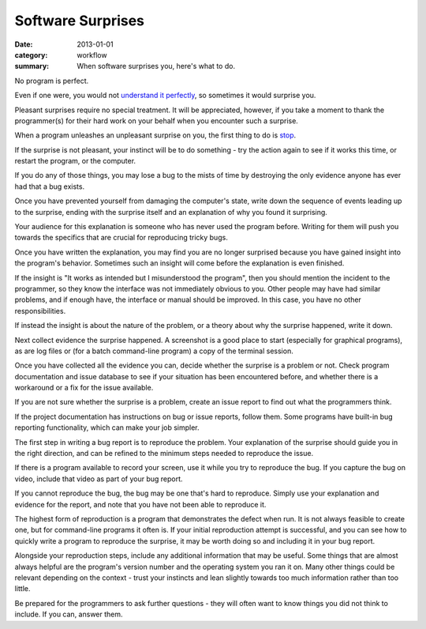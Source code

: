 Software Surprises
==================

:date: 2013-01-01
:category: workflow
:summary: When software surprises you, here's what to do.

No program is perfect.

Even if one were, you would not `understand it perfectly
</understanding-problems.html>`__, so sometimes it would surprise you.

Pleasant surprises require no special treatment. It will be appreciated,
however, if you take a moment to thank the programmer(s) for their hard work on
your behalf when you encounter such a surprise.

When a program unleashes an unpleasant surprise on you, the first thing to do
is `stop <http://www.chiark.greenend.org.uk/~sgtatham/bugs.html#antelope>`__.

If the surprise is not pleasant, your instinct will be to do something - try
the action again to see if it works this time, or restart the program, or the
computer.

If you do any of those things, you may lose a bug to the mists of time by
destroying the only evidence anyone has ever had that a bug exists.

Once you have prevented yourself from damaging the computer's state, write down
the sequence of events leading up to the surprise, ending with the surprise
itself and an explanation of why you found it surprising.

Your audience for this explanation is someone who has never used the program
before. Writing for them will push you towards the specifics that are crucial
for reproducing tricky bugs.

Once you have written the explanation, you may find you are no longer surprised
because you have gained insight into the program's behavior. Sometimes such an
insight will come before the explanation is even finished.

If the insight is "It works as intended but I misunderstood the program", then
you should mention the incident to the programmer, so they know the interface
was not immediately obvious to you. Other people may have had similar problems,
and if enough have, the interface or manual should be improved. In this case,
you have no other responsibilities.

If instead the insight is about the nature of the problem, or a theory about
why the surprise happened, write it down.

Next collect evidence the surprise happened. A screenshot is a good place to
start (especially for graphical programs), as are log files or (for a batch
command-line program) a copy of the terminal session.

Once you have collected all the evidence you can, decide whether the surprise
is a problem or not. Check program documentation and issue database to see if
your situation has been encountered before, and whether there is a workaround
or a fix for the issue available.

If you are not sure whether the surprise is a problem, create an issue report
to find out what the programmers think.

.. TODO Factor bug reporting out to its own essay?

If the project documentation has instructions on bug or issue reports, follow
them. Some programs have built-in bug reporting functionality, which can make
your job simpler.

The first step in writing a bug report is to reproduce the problem. Your
explanation of the surprise should guide you in the right direction, and can be
refined to the minimum steps needed to reproduce the issue.

If there is a program available to record your screen, use it while you try to
reproduce the bug. If you capture the bug on video, include that video as part
of your bug report.

If you cannot reproduce the bug, the bug may be one that's hard to reproduce.
Simply use your explanation and evidence for the report, and note that you have
not been able to reproduce it.

The highest form of reproduction is a program that demonstrates the defect when
run. It is not always feasible to create one, but for command-line programs it
often is. If your initial reproduction attempt is successful, and you can see
how to quickly write a program to reproduce the surprise, it may be worth doing
so and including it in your bug report.

Alongside your reproduction steps, include any additional information that may
be useful. Some things that are almost always helpful are the program's version
number and the operating system you ran it on. Many other things could be
relevant depending on the context - trust your instincts and lean slightly
towards too much information rather than too little.

Be prepared for the programmers to ask further questions - they will often want
to know things you did not think to include. If you can, answer them.
